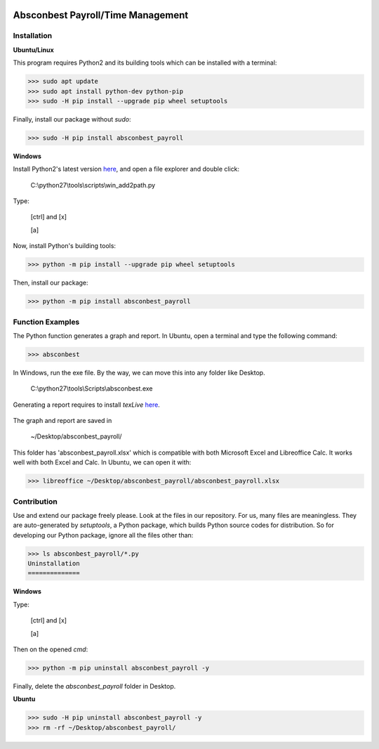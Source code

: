 .. image:: https://cdn.rawgit.com/syl20bnr/spacemacs/442d025779da2f62fc86c2082703697714db6514/assets/spacemacs-badge.svg
   :target: http://spacemacs.org

Absconbest Payroll/Time Management
==================================

Installation
------------

**Ubuntu/Linux**

This program requires Python2 and its building tools which can be installed with a terminal:

>>> sudo apt update
>>> sudo apt install python-dev python-pip
>>> sudo -H pip install --upgrade pip wheel setuptools

Finally, install our package without *sudo*:

>>> sudo -H pip install absconbest_payroll

.. pip install .. --user does not install the command

**Windows**

Install Python2's latest version `here
<https://www.python.org/downloads/release/python-2713/>`_, and open a file explorer and double click:

  C:\\python27\\tools\\scripts\\win_add2path.py

Type:

  [ctrl] and [x]

  [a]

Now, install Python's building tools:

>>> python -m pip install --upgrade pip wheel setuptools

Then, install our package:

>>> python -m pip install absconbest_payroll

Function Examples
-----------------

The Python function generates a graph and report. In Ubuntu, open a terminal and type the following command:

>>> absconbest

In Windows, run the exe file. By the way, we can move this into any folder like Desktop.

  C:\\python27\\tools\\Scripts\\absconbest.exe

.. image:: pics/plotly.png
   :target: https://plot.ly

Generating a report requires to install *texLive* `here
<https://www.tug.org/texlive/acquire-iso.html>`_.

 .. image:: pics/pylatex.png
   :target: https://github.com/JelteF/PyLaTeX


The graph and report are saved in

  ~/Desktop/absconbest_payroll/

This folder has 'absconbest_payroll.xlsx' which is compatible with both Microsoft Excel and Libreoffice Calc. It works well with both Excel and Calc. In Ubuntu, we can open it with:

>>> libreoffice ~/Desktop/absconbest_payroll/absconbest_payroll.xlsx

.. image:: pics/xlsx.png
   :target: http://pandas.pydata.org/pandas-docs/stable/generated/pandas.read_excel.html

Contribution
------------

Use and extend our package freely please. Look at the files in our repository. For us, many files are meaningless. They are auto-generated by *setuptools*, a Python package, which builds Python source codes for distribution. So for developing our Python package, ignore all the files other than:

>>> ls absconbest_payroll/*.py 
Uninstallation
==============

**Windows**

Type:

  [ctrl] and [x]

  [a]

Then on the opened *cmd*:

>>> python -m pip uninstall absconbest_payroll -y

Finally, delete the *absconbest_payroll* folder in Desktop.

**Ubuntu**

>>> sudo -H pip uninstall absconbest_payroll -y
>>> rm -rf ~/Desktop/absconbest_payroll/


